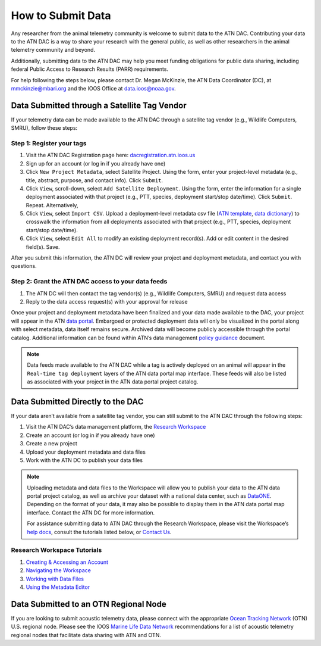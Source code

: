 .. _submit-data:

How to Submit Data
==================

Any researcher from the animal telemetry community is welcome to submit data to the ATN DAC. Contributing your data to the ATN DAC is a way to share your research with the general public, as well as other researchers in the animal telemetry community and beyond.

Additionally, submitting data to the ATN DAC may help you meet funding obligations for public data sharing, including federal Public Access to Research Results (PARR) requirements.

For help following the steps below, please contact Dr. Megan McKinzie, the ATN Data Coordinator (DC), at mmckinzie@mbari.org and the IOOS Office at data.ioos@noaa.gov.

Data Submitted through a Satellite Tag Vendor
---------------------------------------------

If your telemetry data can be made available to the ATN DAC through a satellite tag vendor (e.g., Wildlife Computers, SMRU), follow these steps:

Step 1: Register your tags
^^^^^^^^^^^^^^^^^^^^^^^^^^

#. Visit the ATN DAC Registration page here: `dacregistration.atn.ioos.us <https://dacregistration.atn.ioos.us/accounts/login/?next=/>`__
#. Sign up for an account (or log in if you already have one)
#. Click ``New Project Metadata``, select Satellite Project. Using the form, enter your project-level metadata (e.g., title, abstract, purpose, and contact info). Click ``Submit``.
#. Click ``View``, scroll-down, select ``Add Satellite Deployment``. Using the form, enter the information for a single deployment associated with that project (e.g., PTT, species, deployment start/stop date/time). Click ``Submit``. Repeat. Alternatively,
#. Click ``View``, select ``Import CSV``. Upload a deployment-level metadata csv file (`ATN template <https://docs.google.com/spreadsheets/d/1gmDYtsaiLkJJRI6Uf1gsP5KEWCM7GdZcnDWrXYnAvGU/edit?usp=sharing>`__, `data dictionary <https://docs.google.com/spreadsheets/d/1v54vC55t_Dtf-wf2EW1blgo0YCyhzv9H/edit?usp=sharing&ouid=113417505623695767850&rtpof=true&sd=true>`__) to crosswalk the information from all deployments associated with that project (e.g., PTT, species, deployment start/stop date/time).
#. Click ``View``, select ``Edit All`` to modify an existing deployment record(s). Add or edit content in the desired field(s). Save.

After you submit this information, the ATN DC  will review your project and deployment metadata, and contact you with questions.

Step 2: Grant the ATN DAC access to your data feeds
^^^^^^^^^^^^^^^^^^^^^^^^^^^^^^^^^^^^^^^^^^^^^^^^^^^

#. The ATN DC will then contact the tag vendor(s) (e.g., Wildlife Computers, SMRU) and request data access
#. Reply to the data access request(s) with your approval for release

Once your project and deployment metadata have been finalized and your data made available to the DAC, your project will appear in the ATN `data portal <https://portal.atn.ioos.us/>`_. Embargoed or protected deployment data will only be visualized in the portal along with select metadata, data itself remains secure. Archived data will become publicly accessible through the portal catalog. Additional information can be found within ATN’s data management `policy guidance <https://cdn.ioos.noaa.gov/media/2022/03/ATN-DAC-Data-Management-Policy-Guidance_v.202201.pdf>`_ document.

.. note::
    Data feeds made available to the ATN DAC while a tag is actively deployed on an animal will appear in the ``Real-time tag deployment`` layers of the ATN data portal map interface. These feeds will also be listed as associated with your project in the ATN data portal project catalog.

Data Submitted Directly to the DAC
----------------------------------

If your data aren’t available from a satellite tag vendor, you can still submit to the ATN DAC through the following steps:

#. Visit the ATN DAC’s data management platform, the `Research Workspace <https://researchworkspace.com/intro/>`_
#. Create an account (or log in if you already have one)
#. Create a new project
#. Upload your deployment metadata and data files
#. Work with the ATN DC to publish your data files

.. note::
    Uploading metadata and data files to the Workspace will allow you to publish your data to the ATN data portal project catalog, as well as archive your dataset with a national data center, such as `DataONE <https://www.dataone.org//>`_. Depending on the format of your data, it may also be possible to display them in the ATN data portal map interface. Contact the ATN DC for more information.

    For assistance submitting data to ATN DAC through the Research Workspace, please visit the Workspace’s `help docs <https://researchworkspace.com/help/>`_, consult the tutorials listed below, or `Contact Us <https://atn.ioos.us/help/contact-us/#contact-us>`_.


Research Workspace Tutorials
^^^^^^^^^^^^^^^^^^^^^^^^^^^^

#. `Creating & Accessing an Account <https://researchworkspace.com/help/CreatingAccountTutorial.html>`_
#. `Navigating the Workspace <https://researchworkspace.com/help/NavigatingTheWorkspaceTutorial.html>`_
#. `Working with Data Files <https://researchworkspace.com/help/WorkingWithFilesTutorial.html>`_
#. `Using the Metadata Editor <https://researchworkspace.com/help/MetadataEditorTutorial.html>`_

Data Submitted to an OTN Regional Node
---------------------------------------------

If you are looking to submit acoustic telemetry data, please connect with the appropriate `Ocean Tracking Network <https://oceantrackingnetwork.org/>`_ (OTN) U.S. regional node. Please see the IOOS `Marine Life Data Network <https://ioos.github.io/marine_life_data_network/>`_ recommendations for a list of acoustic telemetry regional nodes that facilitate data sharing with ATN and OTN.
